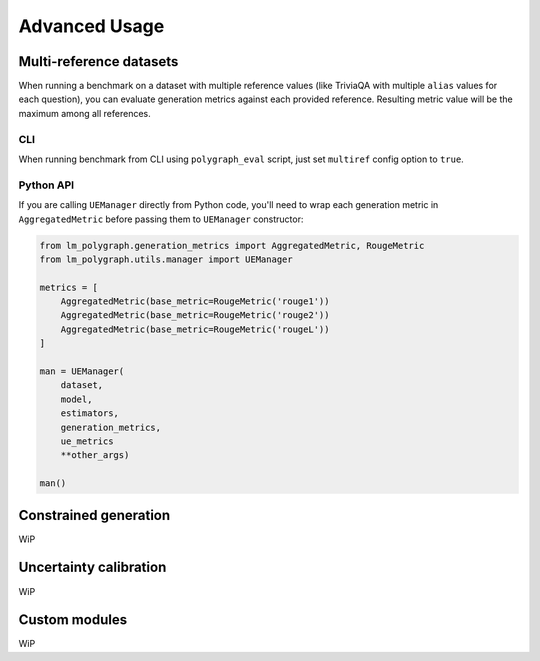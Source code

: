 Advanced Usage
==============

Multi-reference datasets
------------------------

When running a benchmark on a dataset with multiple reference values (like TriviaQA with multiple ``alias`` values for each question), you can evaluate generation metrics against each provided reference. Resulting metric value will be the maximum among all references.

CLI
~~~

When running benchmark from CLI using ``polygraph_eval`` script, just set ``multiref`` config option to ``true``.

Python API
~~~~~~~~~~

If you are calling ``UEManager`` directly from Python code, you'll need to wrap each generation metric in ``AggregatedMetric`` before passing them to ``UEManager`` constructor:

.. code-block:: python

    from lm_polygraph.generation_metrics import AggregatedMetric, RougeMetric
    from lm_polygraph.utils.manager import UEManager

    metrics = [
        AggregatedMetric(base_metric=RougeMetric('rouge1'))
        AggregatedMetric(base_metric=RougeMetric('rouge2'))
        AggregatedMetric(base_metric=RougeMetric('rougeL'))
    ]

    man = UEManager(
        dataset,
        model,
        estimators,
        generation_metrics,
        ue_metrics
        **other_args)

    man()


Constrained generation
----------------------

WiP

Uncertainty calibration
-----------------------

WiP

Custom modules
--------------

WiP
